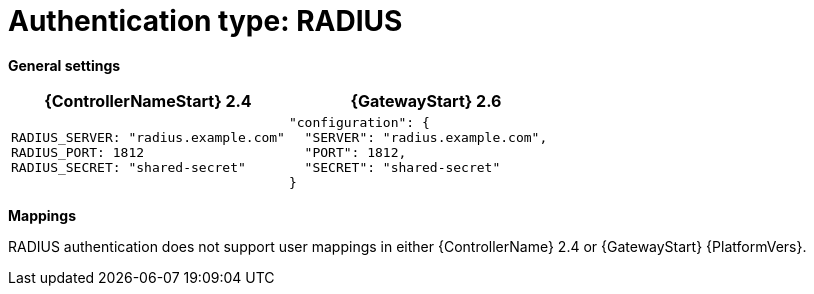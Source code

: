 :_mod-docs-content-type: REFERENCE

[id="upgrade-radius-auth"]

= Authentication type: RADIUS

*General settings*

[cols="50%,50%",options="header"]
|====
| {ControllerNameStart} 2.4 | {GatewayStart} 2.6
a| ----
RADIUS_SERVER: "radius.example.com"
RADIUS_PORT: 1812
RADIUS_SECRET: "shared-secret"
---- a| ----
"configuration": {
  "SERVER": "radius.example.com",
  "PORT": 1812,
  "SECRET": "shared-secret"
}
----
|====

*Mappings*

RADIUS authentication does not support user mappings in either {ControllerName} 2.4 or {GatewayStart} {PlatformVers}.
